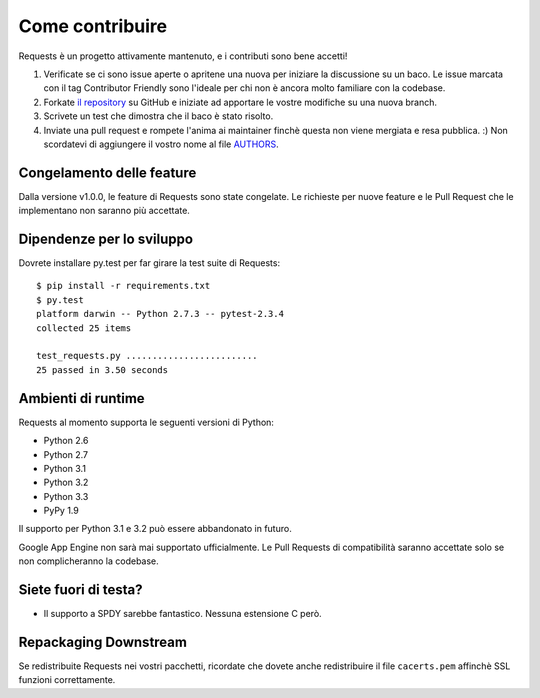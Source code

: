 Come contribuire
================

Requests è un progetto attivamente mantenuto, e i contributi sono bene accetti!

#. Verificate se ci sono issue aperte o apritene una nuova per iniziare la discussione su un baco.
   Le issue marcata con il tag Contributor Friendly sono l'ideale per chi non è ancora molto familiare
   con la codebase.
#. Forkate `il repository <https://github.com/kennethreitz/requests>`_ su GitHub e iniziate ad apportare
   le vostre modifiche su una nuova branch.
#. Scrivete un test che dimostra che il baco è stato risolto.
#. Inviate una pull request e rompete l'anima ai maintainer finchè questa non viene mergiata e resa pubblica. :)
   Non scordatevi di aggiungere il vostro nome al file `AUTHORS <https://github.com/kennethreitz/requests/blob/master/AUTHORS.rst>`_.

Congelamento delle feature
--------------------------


Dalla versione v1.0.0, le feature di Requests sono state congelate. Le richieste per nuove feature e le Pull Request
che le implementano non saranno più accettate.

Dipendenze per lo sviluppo
--------------------------

Dovrete installare py.test per far girare la test suite di Requests::

    $ pip install -r requirements.txt
    $ py.test
    platform darwin -- Python 2.7.3 -- pytest-2.3.4
    collected 25 items

    test_requests.py .........................
    25 passed in 3.50 seconds

Ambienti di runtime
-------------------

Requests al momento supporta le seguenti versioni di Python:

- Python 2.6
- Python 2.7
- Python 3.1
- Python 3.2
- Python 3.3
- PyPy 1.9

Il supporto per Python 3.1 e 3.2 può essere abbandonato in futuro.

Google App Engine non sarà mai supportato ufficialmente. Le Pull Requests di compatibilità saranno accettate
solo se non complicheranno la codebase.


Siete fuori di testa?
---------------------

- Il supporto a SPDY sarebbe fantastico. Nessuna estensione C però.

Repackaging Downstream
----------------------

Se redistribuite Requests nei vostri pacchetti, ricordate che dovete anche redistribuire il file ``cacerts.pem`` affinchè
SSL funzioni correttamente.
